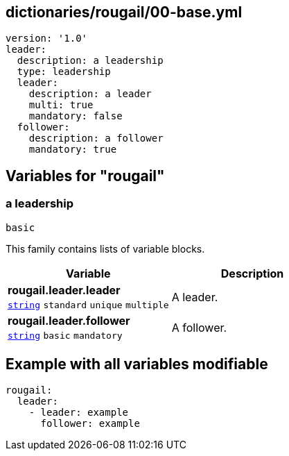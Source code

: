 == dictionaries/rougail/00-base.yml

[,yaml]
----
version: '1.0'
leader:
  description: a leadership
  type: leadership
  leader:
    description: a leader
    multi: true
    mandatory: false
  follower:
    description: a follower
    mandatory: true
----
== Variables for "rougail"

=== a leadership

`basic`


This family contains lists of variable blocks.

[cols="105a,105a",options="header"]
|====
| Variable                                                                                                | Description                                                                                             
| 
**rougail.leader.leader** +
`https://rougail.readthedocs.io/en/latest/variable.html#variables-types[string]` `standard` `unique` `multiple`                                                                                                         | 
A leader.                                                                                                         
| 
**rougail.leader.follower** +
`https://rougail.readthedocs.io/en/latest/variable.html#variables-types[string]` `basic` `mandatory`                                                                                                         | 
A follower.                                                                                                         
|====


== Example with all variables modifiable

[,yaml]
----
rougail:
  leader:
    - leader: example
      follower: example
----
